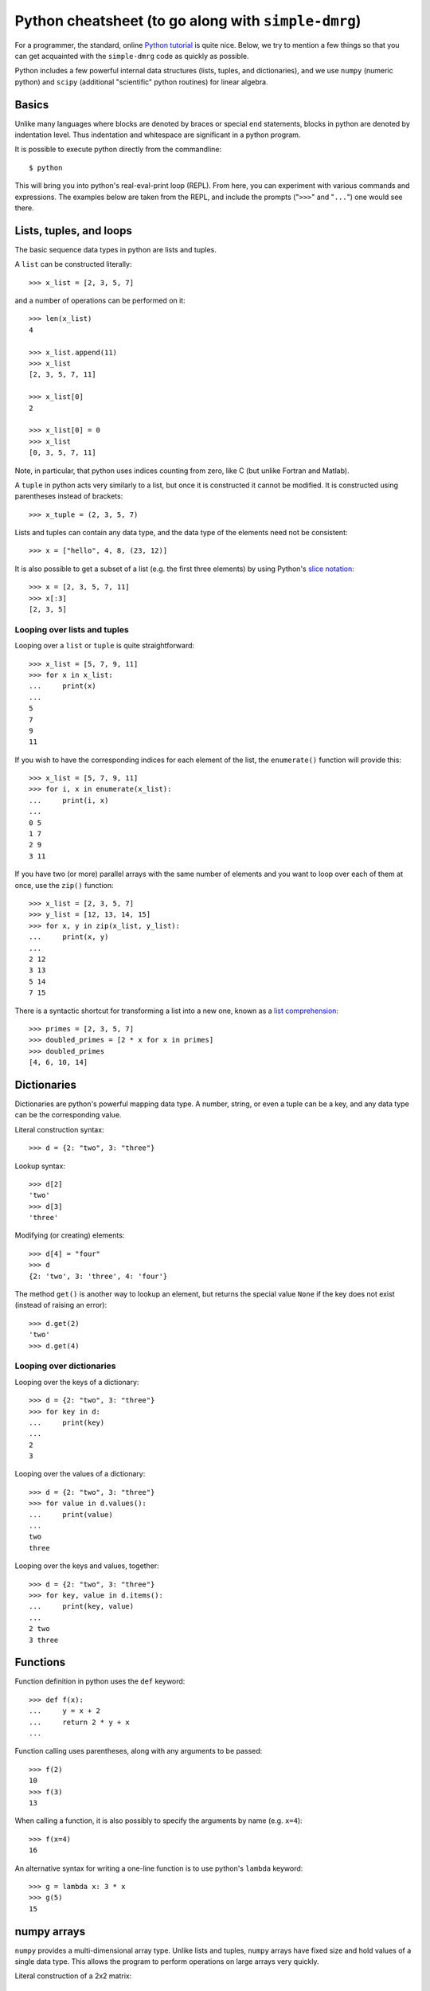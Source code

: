 ====================================================
Python cheatsheet (to go along with ``simple-dmrg``)
====================================================

For a programmer, the standard, online `Python tutorial
<http://docs.python.org/2/tutorial/>`_ is quite nice.  Below, we try
to mention a few things so that you can get acquainted with the
``simple-dmrg`` code as quickly as possible.

Python includes a few powerful internal data structures (lists,
tuples, and dictionaries), and we use ``numpy`` (numeric python) and
``scipy`` (additional "scientific" python routines) for linear
algebra.

Basics
------

Unlike many languages where blocks are denoted by braces or special
``end`` statements, blocks in python are denoted by indentation level.
Thus indentation and whitespace are significant in a python program.

It is possible to execute python directly from the commandline::

    $ python

This will bring you into python's real-eval-print loop (REPL).  From
here, you can experiment with various commands and expressions.  The
examples below are taken from the REPL, and include the prompts
("``>>>``" and "``...``") one would see there.

Lists, tuples, and loops
------------------------

The basic sequence data types in python are lists and tuples.

A ``list`` can be constructed literally::

    >>> x_list = [2, 3, 5, 7]

and a number of operations can be performed on it::

    >>> len(x_list)
    4

    >>> x_list.append(11)
    >>> x_list
    [2, 3, 5, 7, 11]

    >>> x_list[0]
    2

    >>> x_list[0] = 0
    >>> x_list
    [0, 3, 5, 7, 11]

Note, in particular, that python uses indices counting from zero, like C (but unlike Fortran and Matlab).

A ``tuple`` in python acts very similarly to a list, but once it is constructed it cannot be modified.  It is constructed using parentheses instead of brackets::

    >>> x_tuple = (2, 3, 5, 7)

Lists and tuples can contain any data type, and the data type of the elements need not be consistent::

    >>> x = ["hello", 4, 8, (23, 12)]

It is also possible to get a subset of a list (e.g. the first three
elements) by using Python's `slice notation
<http://stackoverflow.com/questions/509211/pythons-slice-notation>`_::

    >>> x = [2, 3, 5, 7, 11]
    >>> x[:3]
    [2, 3, 5]

Looping over lists and tuples
~~~~~~~~~~~~~~~~~~~~~~~~~~~~~

Looping over a ``list`` or ``tuple`` is quite straightforward::

    >>> x_list = [5, 7, 9, 11]
    >>> for x in x_list:
    ...     print(x)
    ... 
    5
    7
    9
    11

If you wish to have the corresponding indices for each element of the
list, the ``enumerate()`` function will provide this::

    >>> x_list = [5, 7, 9, 11]
    >>> for i, x in enumerate(x_list):
    ...     print(i, x)
    ... 
    0 5
    1 7
    2 9
    3 11

If you have two (or more) parallel arrays with the same number of
elements and you want to loop over each of them at once, use the
``zip()`` function::

    >>> x_list = [2, 3, 5, 7]
    >>> y_list = [12, 13, 14, 15]
    >>> for x, y in zip(x_list, y_list):
    ...     print(x, y)
    ... 
    2 12
    3 13
    5 14
    7 15

There is a syntactic shortcut for transforming a list into a new one,
known as a `list comprehension <http://docs.python.org/2/tutorial/datastructures.html#list-comprehensions>`_::

    >>> primes = [2, 3, 5, 7]
    >>> doubled_primes = [2 * x for x in primes]
    >>> doubled_primes
    [4, 6, 10, 14]

Dictionaries
------------

Dictionaries are python's powerful mapping data type.  A number,
string, or even a tuple can be a key, and any data type can be the
corresponding value.

Literal construction syntax::

    >>> d = {2: "two", 3: "three"}

Lookup syntax::

    >>> d[2]
    'two'
    >>> d[3]
    'three'

Modifying (or creating) elements::

    >>> d[4] = "four"
    >>> d
    {2: 'two', 3: 'three', 4: 'four'}

The method ``get()`` is another way to lookup an element, but returns
the special value ``None`` if the key does not exist (instead of
raising an error)::

    >>> d.get(2)
    'two'
    >>> d.get(4)

Looping over dictionaries
~~~~~~~~~~~~~~~~~~~~~~~~~

Looping over the keys of a dictionary::

    >>> d = {2: "two", 3: "three"}
    >>> for key in d:
    ...     print(key)
    ... 
    2
    3

Looping over the values of a dictionary::

    >>> d = {2: "two", 3: "three"}
    >>> for value in d.values():
    ...     print(value)
    ... 
    two
    three

Looping over the keys and values, together::

    >>> d = {2: "two", 3: "three"}
    >>> for key, value in d.items():
    ...     print(key, value)
    ... 
    2 two
    3 three

Functions
---------

Function definition in python uses the ``def`` keyword::

    >>> def f(x):
    ...     y = x + 2
    ...     return 2 * y + x
    ... 

Function calling uses parentheses, along with any arguments to be passed::

    >>> f(2)
    10
    >>> f(3)
    13

When calling a function, it is also possibly to specify the arguments by name (e.g. ``x=4``)::

    >>> f(x=4)
    16

An alternative syntax for writing a one-line function is to use python's ``lambda`` keyword::

    >>> g = lambda x: 3 * x
    >>> g(5)
    15

numpy arrays
------------

``numpy`` provides a multi-dimensional array type.  Unlike lists and
tuples, ``numpy`` arrays have fixed size and hold values of a single
data type.  This allows the program to perform operations on large
arrays very quickly.

Literal construction of a 2x2 matrix::

    >>> np.array([[1, 2], [3, 4]], dtype='d')
    array([[ 1.,  2.],
	   [ 3.,  4.]])

Note that ``dtype='d'`` specifies that the type of the array should
be double-precision (real) floating point.

It is also possibly to construct an array of all zeros::

    >>> np.zeros([3, 4], dtype='d')
    array([[ 0.,  0.,  0.,  0.],
	   [ 0.,  0.,  0.,  0.],
	   [ 0.,  0.,  0.,  0.]])

And then elements can be added one-by-one::

    >>> x = np.zeros([3, 4], dtype='d')
    >>> x[1, 2] = 12
    >>> x[1, 3] = 18
    >>> x
    array([[  0.,   0.,   0.,   0.],
	   [  0.,   0.,  12.,  18.],
	   [  0.,   0.,   0.,   0.]])

It is possible to access a given row or column by index::

    >>> x[1, :]
    array([  0.,   0.,  12.,  18.])
    >>> x[:, 2]
    array([  0.,  12.,   0.])

or to access multiple columns (or rows) at once::

    >>> col_indices = [2, 1, 3]
    >>> x[:, col_indices]
    array([[  0.,   0.,   0.],
	   [ 12.,   0.,  18.],
	   [  0.,   0.,   0.]])

One tricky thing about ``numpy`` arrays is that they do not act as
matrices by default.  In fact, if you multiply two ``numpy`` arrays,
python will attempt to multiply them element-wise!

For matrix-vector (or matrix-matrix) multiplication use the
``np.dot()`` function::

    >>> np.dot(m, v)

To take an inner product, you will need to take the
transpose-conjugate of the left vector yourself::

    >>> np.dot(v1.conjugate().transpose(), v2)

Array storage order
~~~~~~~~~~~~~~~~~~~

Although a ``numpy`` array acts as a multi-dimensional object, it is
actually stored in memory as a one-dimensional contiguous array.
Roughly speaking, the elements can either be stored column-by-column
("column major", or "Fortran-style") or row-by-row ("row major", or
"C-style").  As long as we understand the underlying storage order of
an array, we can reshape it to have different dimensions.  In
particular, the logic for taking a partial trace in ``simple-dmrg``
uses this reshaping to make the system and environment basis elements
correspond to the rows and columns of the matrix, respectively.  Then,
only a simple matrix multiplication is required to find the reduced
density matrix.

Experimentation and getting help
--------------------------------

As mentioned above, python's REPL can be quite useful for
experimentation and getting familiar with the language.  Another thing
we can do is to import the ``simple-dmrg`` code directly into the REPL
so that we can experiment with it directly.  The line::

    >>> from simple_dmrg_01_infinite_system import *

will execute all lines *except* the ones within the block that says::

    if __name__ == "__main__":

So if we want to use the finite system algorithm, we can (assuming our
source tree is in the ``PYTHONPATH``, which should typically include
the current directory)::

    $ python
    >>> from simple_dmrg_04_eigenstate_prediction import *
    >>> finite_system_algorithm(L=10, m_warmup=8, m_sweep_list=[8, 8, 8])

It is also possible to get help in the REPL by using python's built-in
``help()`` function on various objects, functions, and types::

    >>> help(sum)   # help on python's sum function

    >>> help([])    # python list methods
    >>> help({})    # python dict methods

    >>> help({}.setdefault)   # help on a specific dict method

    >>> import numpy as np
    >>> help(np.log)          # logarithms
    >>> help(np.linalg.eigh)  # eigensolver for hermitian matrices
